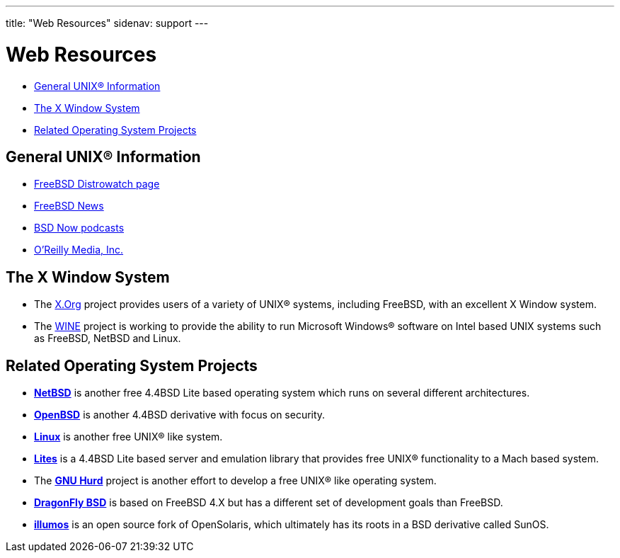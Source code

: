 ---
title: "Web Resources"
sidenav: support
---

= Web Resources

* <<general,General UNIX(R) Information>>
* <<xwin,The X Window System>>
* <<related,Related Operating System Projects>>

[[general]]
== General UNIX(R) Information

* https://distrowatch.com/table.php?distribution=freebsd[FreeBSD Distrowatch page]
* https://www.freebsdnews.com/[FreeBSD News]
* https://www.bsdnow.tv/[BSD Now podcasts]
* https://www.oreilly.com/[O'Reilly Media, Inc.]

[[xwin]]
== The X Window System

* The https://www.x.org/[X.Org] project provides users of a variety of UNIX(R) systems, including FreeBSD, with an excellent X Window system.
* The https://www.winehq.org/[WINE] project is working to provide the ability to run Microsoft Windows(R) software on Intel based UNIX systems such as FreeBSD, NetBSD and Linux.

[[related]]
== Related Operating System Projects

* https://www.netbsd.org/[*NetBSD*] is another free 4.4BSD Lite based operating system which runs on several different architectures.
* https://www.openbsd.org/[*OpenBSD*] is another 4.4BSD derivative with focus on security.
* https://www.kernel.org/[*Linux*] is another free UNIX(R) like system.
* https://www.cs.utah.edu/flux/lites/html/[*Lites*] is a 4.4BSD Lite based server and emulation library that provides free UNIX(R) functionality to a Mach based system.
* The https://www.gnu.org/software/hurd/hurd.html[*GNU Hurd*] project is another effort to develop a free UNIX(R) like operating system.
* https://www.dragonflybsd.org/[*DragonFly BSD*] is based on FreeBSD 4.X but has a different set of development goals than FreeBSD.
* https://www.illumos.org[*illumos*] is an open source fork of OpenSolaris, which ultimately has its roots in a BSD derivative called SunOS.
